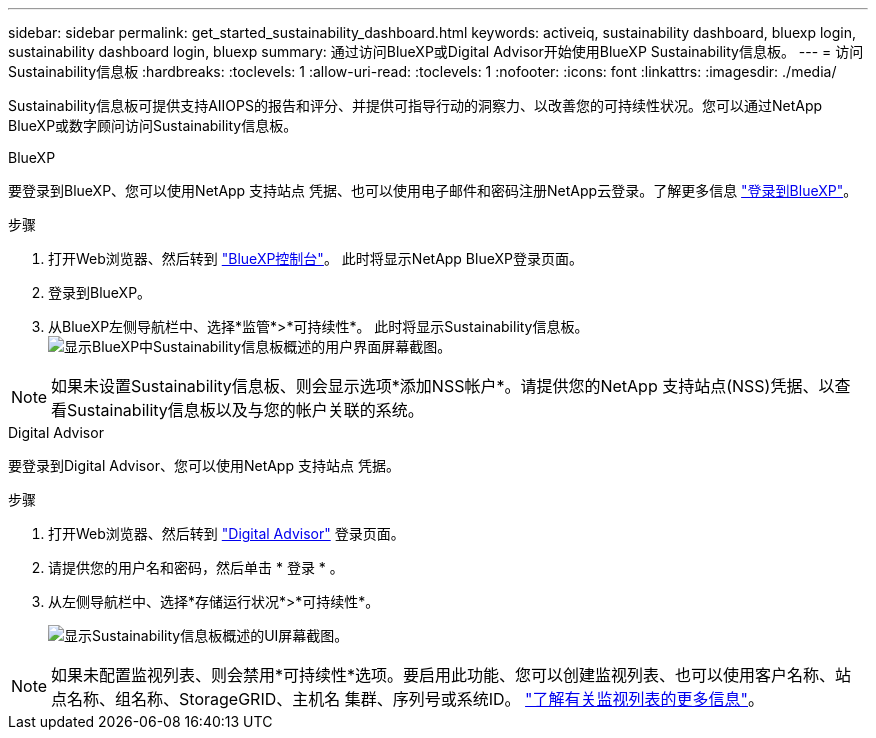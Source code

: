 ---
sidebar: sidebar 
permalink: get_started_sustainability_dashboard.html 
keywords: activeiq, sustainability dashboard, bluexp login, sustainability dashboard login, bluexp 
summary: 通过访问BlueXP或Digital Advisor开始使用BlueXP Sustainability信息板。 
---
= 访问Sustainability信息板
:hardbreaks:
:toclevels: 1
:allow-uri-read: 
:toclevels: 1
:nofooter: 
:icons: font
:linkattrs: 
:imagesdir: ./media/


[role="lead"]
Sustainability信息板可提供支持AIIOPS的报告和评分、并提供可指导行动的洞察力、以改善您的可持续性状况。您可以通过NetApp BlueXP或数字顾问访问Sustainability信息板。

[role="tabbed-block"]
====
.BlueXP
--
要登录到BlueXP、您可以使用NetApp 支持站点 凭据、也可以使用电子邮件和密码注册NetApp云登录。了解更多信息 link:https://docs.netapp.com/us-en/cloud-manager-setup-admin/task-logging-in.html["登录到BlueXP"^]。

.步骤
. 打开Web浏览器、然后转到 link:https://console.bluexp.netapp.com/["BlueXP控制台"^]。
此时将显示NetApp BlueXP登录页面。
. 登录到BlueXP。
. 从BlueXP左侧导航栏中、选择*监管*>*可持续性*。
  此时将显示Sustainability信息板。
  +
image:sustainability_dashboard_bluexp.png["显示BlueXP中Sustainability信息板概述的用户界面屏幕截图。"]



NOTE: 如果未设置Sustainability信息板、则会显示选项*添加NSS帐户*。请提供您的NetApp 支持站点(NSS)凭据、以查看Sustainability信息板以及与您的帐户关联的系统。

--
.Digital Advisor
--
要登录到Digital Advisor、您可以使用NetApp 支持站点 凭据。

.步骤
. 打开Web浏览器、然后转到 link:https://activeiq.netapp.com/?source=onlinedocs["Digital Advisor"^] 登录页面。
. 请提供您的用户名和密码，然后单击 * 登录 * 。
. 从左侧导航栏中、选择*存储运行状况*>*可持续性*。
+
image:sustainability_dashboard.png["显示Sustainability信息板概述的UI屏幕截图。"]




NOTE: 如果未配置监视列表、则会禁用*可持续性*选项。要启用此功能、您可以创建监视列表、也可以使用客户名称、站点名称、组名称、StorageGRID、主机名 集群、序列号或系统ID。 link:concept_overview_dashboard.html["了解有关监视列表的更多信息"]。

--
====